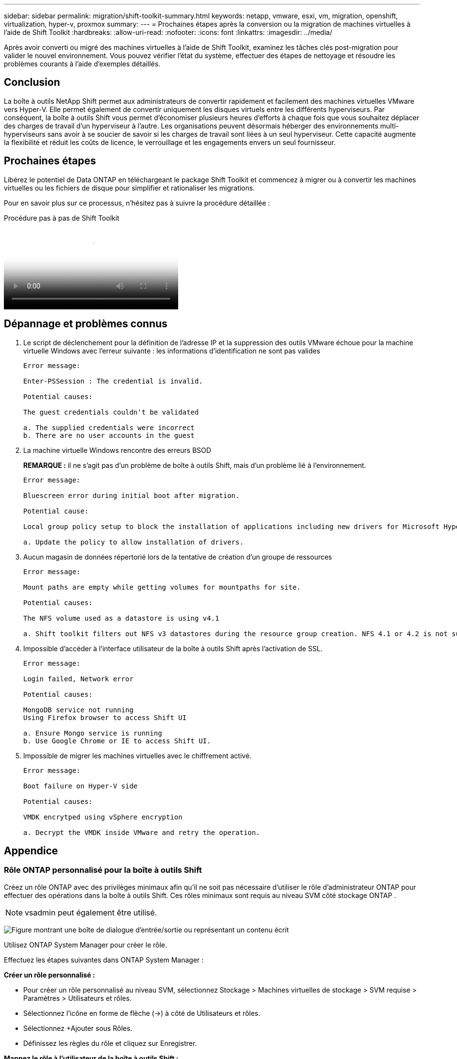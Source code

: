 ---
sidebar: sidebar 
permalink: migration/shift-toolkit-summary.html 
keywords: netapp, vmware, esxi, vm, migration, openshift, virtualization, hyper-v, proxmox 
summary:  
---
= Prochaines étapes après la conversion ou la migration de machines virtuelles à l'aide de Shift Toolkit
:hardbreaks:
:allow-uri-read: 
:nofooter: 
:icons: font
:linkattrs: 
:imagesdir: ../media/


[role="lead"]
Après avoir converti ou migré des machines virtuelles à l’aide de Shift Toolkit, examinez les tâches clés post-migration pour valider le nouvel environnement.  Vous pouvez vérifier l’état du système, effectuer des étapes de nettoyage et résoudre les problèmes courants à l’aide d’exemples détaillés.



== Conclusion

La boîte à outils NetApp Shift permet aux administrateurs de convertir rapidement et facilement des machines virtuelles VMware vers Hyper-V. Elle permet également de convertir uniquement les disques virtuels entre les différents hyperviseurs.  Par conséquent, la boîte à outils Shift vous permet d’économiser plusieurs heures d’efforts à chaque fois que vous souhaitez déplacer des charges de travail d’un hyperviseur à l’autre.  Les organisations peuvent désormais héberger des environnements multi-hyperviseurs sans avoir à se soucier de savoir si les charges de travail sont liées à un seul hyperviseur.  Cette capacité augmente la flexibilité et réduit les coûts de licence, le verrouillage et les engagements envers un seul fournisseur.



== Prochaines étapes

Libérez le potentiel de Data ONTAP en téléchargeant le package Shift Toolkit et commencez à migrer ou à convertir les machines virtuelles ou les fichiers de disque pour simplifier et rationaliser les migrations.

Pour en savoir plus sur ce processus, n'hésitez pas à suivre la procédure détaillée :

.Procédure pas à pas de Shift Toolkit
video::6bf11896-3219-4ba7-9a00-b2d800d47144[panopto,width=360]


== Dépannage et problèmes connus

. Le script de déclenchement pour la définition de l'adresse IP et la suppression des outils VMware échoue pour la machine virtuelle Windows avec l'erreur suivante : les informations d'identification ne sont pas valides
+
[listing]
----
Error message:

Enter-PSSession : The credential is invalid.

Potential causes:

The guest credentials couldn't be validated

a. The supplied credentials were incorrect
b. There are no user accounts in the guest
----
. La machine virtuelle Windows rencontre des erreurs BSOD
+
*REMARQUE :* il ne s’agit pas d’un problème de boîte à outils Shift, mais d’un problème lié à l’environnement.

+
[listing]
----
Error message:

Bluescreen error during initial boot after migration.

Potential cause:

Local group policy setup to block the installation of applications including new drivers for Microsoft Hyper-V.

a. Update the policy to allow installation of drivers.
----
. Aucun magasin de données répertorié lors de la tentative de création d'un groupe de ressources
+
[listing]
----
Error message:

Mount paths are empty while getting volumes for mountpaths for site.

Potential causes:

The NFS volume used as a datastore is using v4.1

a. Shift toolkit filters out NFS v3 datastores during the resource group creation. NFS 4.1 or 4.2 is not supported in the current release.
----
. Impossible d'accéder à l'interface utilisateur de la boîte à outils Shift après l'activation de SSL.
+
[listing]
----
Error message:

Login failed, Network error

Potential causes:

MongoDB service not running
Using Firefox browser to access Shift UI

a. Ensure Mongo service is running
b. Use Google Chrome or IE to access Shift UI.
----
. Impossible de migrer les machines virtuelles avec le chiffrement activé.
+
[listing]
----
Error message:

Boot failure on Hyper-V side

Potential causes:

VMDK encrytped using vSphere encryption

a. Decrypt the VMDK inside VMware and retry the operation.
----




== Appendice



=== Rôle ONTAP personnalisé pour la boîte à outils Shift

Créez un rôle ONTAP avec des privilèges minimaux afin qu’il ne soit pas nécessaire d’utiliser le rôle d’administrateur ONTAP pour effectuer des opérations dans la boîte à outils Shift.  Ces rôles minimaux sont requis au niveau SVM côté stockage ONTAP .


NOTE: vsadmin peut également être utilisé.

image:shift-toolkit-084.png["Figure montrant une boîte de dialogue d'entrée/sortie ou représentant un contenu écrit"]

Utilisez ONTAP System Manager pour créer le rôle.

Effectuez les étapes suivantes dans ONTAP System Manager :

*Créer un rôle personnalisé :*

* Pour créer un rôle personnalisé au niveau SVM, sélectionnez Stockage > Machines virtuelles de stockage > SVM requise > Paramètres > Utilisateurs et rôles.
* Sélectionnez l’icône en forme de flèche (→) à côté de Utilisateurs et rôles.
* Sélectionnez +Ajouter sous Rôles.
* Définissez les règles du rôle et cliquez sur Enregistrer.


*Mappez le rôle à l'utilisateur de la boîte à outils Shift :*

Effectuez les étapes suivantes sur la page Utilisateurs et rôles :

* Sélectionnez l’icône Ajouter + sous Utilisateurs.
* Sélectionnez le nom d’utilisateur requis et sélectionnez le rôle créé à l’étape précédente dans le menu déroulant pour Rôle.
* Cliquez sur Enregistrer.


Une fois cela fait, utilisez l'utilisateur créé ci-dessus lors de la configuration des sites source et de destination dans l'interface utilisateur de la boîte à outils Shift.



=== Rôle d'autorisations minimum requis sur VMware

Pour migrer des machines virtuelles depuis VMware vSphere à l'aide de la boîte à outils Shift, créez un utilisateur RBAC avec les privilèges mentionnés ci-dessous à l'aide de Administration > Contrôle d'accès > Rôles.

image:shift-toolkit-085.png["Figure montrant une boîte de dialogue d'entrée/sortie ou représentant un contenu écrit"]
